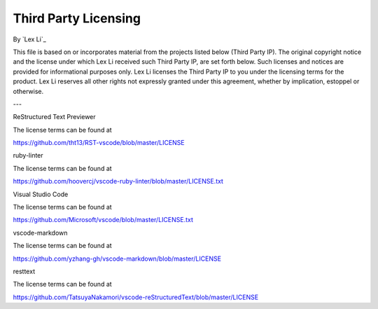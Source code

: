 Third Party Licensing
=====================

By `Lex Li`_

This file is based on or incorporates material from the projects listed below
(Third Party IP). The original copyright notice and the license under which
Lex Li received such Third Party IP, are set forth below. Such licenses and
notices are provided for informational purposes only. Lex Li licenses the
Third Party IP to you under the licensing terms for the product. Lex Li
reserves all other rights not expressly granted under this agreement, whether
by implication, estoppel or otherwise.

---

ReStructured Text Previewer

The license terms can be found at

https://github.com/tht13/RST-vscode/blob/master/LICENSE

ruby-linter

The license terms can be found at

https://github.com/hoovercj/vscode-ruby-linter/blob/master/LICENSE.txt

Visual Studio Code

The license terms can be found at

https://github.com/Microsoft/vscode/blob/master/LICENSE.txt

vscode-markdown

The license terms can be found at

https://github.com/yzhang-gh/vscode-markdown/blob/master/LICENSE

resttext

The license terms can be found at

https://github.com/TatsuyaNakamori/vscode-reStructuredText/blob/master/LICENSE
